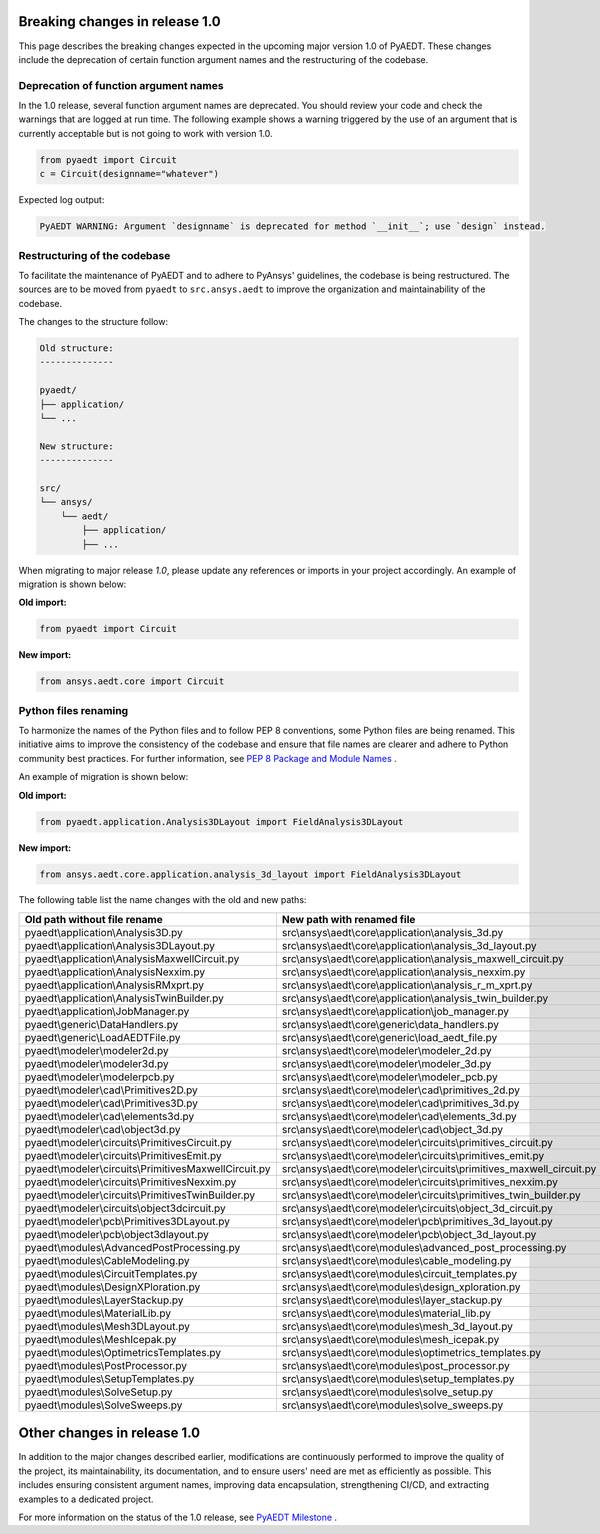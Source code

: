 .. _release_1_0:

Breaking changes in release 1.0
===============================

This page describes the breaking changes expected in the upcoming major version 1.0 of PyAEDT.
These changes include the deprecation of certain function argument names and the restructuring
of the codebase.

Deprecation of function argument names
--------------------------------------

In the 1.0 release, several function argument names are deprecated. You should review 
your code and check the warnings that are logged at run time.
The following example shows a warning triggered by the use of an argument that is currently acceptable but is not going to work with version 1.0.

.. code-block:: python

    from pyaedt import Circuit
    c = Circuit(designname="whatever")

Expected log output:

.. code-block:: text

    PyAEDT WARNING: Argument `designname` is deprecated for method `__init__`; use `design` instead.

Restructuring of the codebase
-----------------------------

To facilitate the maintenance of PyAEDT and to adhere to PyAnsys' guidelines, the codebase
is being restructured. The sources are to be moved from ``pyaedt`` to ``src.ansys.aedt``
to improve the organization and maintainability of the codebase.

The changes to the structure follow:

.. code-block:: text

    Old structure:
    --------------

    pyaedt/
    ├── application/
    └── ...

    New structure:
    --------------

    src/
    └── ansys/
        └── aedt/
            ├── application/
            ├── ...

When migrating to major release `1.0`, please update any references or imports in your project
accordingly. An example of migration is shown below:

**Old import:**

.. code-block:: python

    from pyaedt import Circuit    

**New import:**

.. code-block:: python

    from ansys.aedt.core import Circuit

Python files renaming
---------------------

To harmonize the names of the Python files and to follow PEP 8 conventions, some Python
files are being renamed. This initiative aims to improve the consistency of the codebase
and ensure that file names are clearer and adhere to Python community best practices.
For further information, see
`PEP 8 Package and Module Names <https://peps.python.org/pep-0008/#package-and-module-names>`_ .

An example of migration is shown below:

**Old import:**

.. code-block:: python

    from pyaedt.application.Analysis3DLayout import FieldAnalysis3DLayout

**New import:**

.. code-block:: python

    from ansys.aedt.core.application.analysis_3d_layout import FieldAnalysis3DLayout

The following table list the name changes with the old and new paths:

+----------------------------------------------------------------+--------------------------------------------------------------------------+
| Old path without file rename                                   | New path with renamed file                                               |
+================================================================+==========================================================================+
| pyaedt\\application\\Analysis3D.py                             | src\\ansys\\aedt\\core\\application\\analysis_3d.py                      |
+----------------------------------------------------------------+--------------------------------------------------------------------------+
| pyaedt\\application\\Analysis3DLayout.py                       | src\\ansys\\aedt\\core\\application\\analysis_3d_layout.py               |
+----------------------------------------------------------------+--------------------------------------------------------------------------+
| pyaedt\\application\\AnalysisMaxwellCircuit.py                 | src\\ansys\\aedt\\core\\application\\analysis_maxwell_circuit.py         |
+----------------------------------------------------------------+--------------------------------------------------------------------------+
| pyaedt\\application\\AnalysisNexxim.py                         | src\\ansys\\aedt\\core\\application\\analysis_nexxim.py                  |
+----------------------------------------------------------------+--------------------------------------------------------------------------+
| pyaedt\\application\\AnalysisRMxprt.py                         | src\\ansys\\aedt\\core\\application\\analysis_r_m_xprt.py                |
+----------------------------------------------------------------+--------------------------------------------------------------------------+
| pyaedt\\application\\AnalysisTwinBuilder.py                    | src\\ansys\\aedt\\core\\application\\analysis_twin_builder.py            |
+----------------------------------------------------------------+--------------------------------------------------------------------------+
| pyaedt\\application\\JobManager.py                             | src\\ansys\\aedt\\core\\application\\job_manager.py                      |
+----------------------------------------------------------------+--------------------------------------------------------------------------+
| pyaedt\\generic\\DataHandlers.py                               | src\\ansys\\aedt\\core\\generic\\data_handlers.py                        |
+----------------------------------------------------------------+--------------------------------------------------------------------------+
| pyaedt\\generic\\LoadAEDTFile.py                               | src\\ansys\\aedt\\core\\generic\\load_aedt_file.py                       |
+----------------------------------------------------------------+--------------------------------------------------------------------------+
| pyaedt\\modeler\\modeler2d.py                                  | src\\ansys\\aedt\\core\\modeler\\modeler_2d.py                           |
+----------------------------------------------------------------+--------------------------------------------------------------------------+
| pyaedt\\modeler\\modeler3d.py                                  | src\\ansys\\aedt\\core\\modeler\\modeler_3d.py                           |
+----------------------------------------------------------------+--------------------------------------------------------------------------+
| pyaedt\\modeler\\modelerpcb.py                                 | src\\ansys\\aedt\\core\\modeler\\modeler_pcb.py                          |
+----------------------------------------------------------------+--------------------------------------------------------------------------+
| pyaedt\\modeler\\cad\\Primitives2D.py                          | src\\ansys\\aedt\\core\\modeler\\cad\\primitives_2d.py                   |
+----------------------------------------------------------------+--------------------------------------------------------------------------+
| pyaedt\\modeler\\cad\\Primitives3D.py                          | src\\ansys\\aedt\\core\\modeler\\cad\\primitives_3d.py                   |
+----------------------------------------------------------------+--------------------------------------------------------------------------+
| pyaedt\\modeler\\cad\\elements3d.py                            | src\\ansys\\aedt\\core\\modeler\\cad\\elements_3d.py                     |
+----------------------------------------------------------------+--------------------------------------------------------------------------+
| pyaedt\\modeler\\cad\\object3d.py                              | src\\ansys\\aedt\\core\\modeler\\cad\\object_3d.py                       |
+----------------------------------------------------------------+--------------------------------------------------------------------------+
| pyaedt\\modeler\\circuits\\PrimitivesCircuit.py                | src\\ansys\\aedt\\core\\modeler\\circuits\\primitives_circuit.py         |
+----------------------------------------------------------------+--------------------------------------------------------------------------+
| pyaedt\\modeler\\circuits\\PrimitivesEmit.py                   | src\\ansys\\aedt\\core\\modeler\\circuits\\primitives_emit.py            |
+----------------------------------------------------------------+--------------------------------------------------------------------------+
| pyaedt\\modeler\\circuits\\PrimitivesMaxwellCircuit.py         | src\\ansys\\aedt\\core\\modeler\\circuits\\primitives_maxwell_circuit.py |
+----------------------------------------------------------------+--------------------------------------------------------------------------+
| pyaedt\\modeler\\circuits\\PrimitivesNexxim.py                 | src\\ansys\\aedt\\core\\modeler\\circuits\\primitives_nexxim.py          |
+----------------------------------------------------------------+--------------------------------------------------------------------------+
| pyaedt\\modeler\\circuits\\PrimitivesTwinBuilder.py            | src\\ansys\\aedt\\core\\modeler\\circuits\\primitives_twin_builder.py    |
+----------------------------------------------------------------+--------------------------------------------------------------------------+
| pyaedt\\modeler\\circuits\\object3dcircuit.py                  | src\\ansys\\aedt\\core\\modeler\\circuits\\object_3d_circuit.py          |
+----------------------------------------------------------------+--------------------------------------------------------------------------+
| pyaedt\\modeler\\pcb\\Primitives3DLayout.py                    | src\\ansys\\aedt\\core\\modeler\\pcb\\primitives_3d_layout.py            |
+----------------------------------------------------------------+--------------------------------------------------------------------------+
| pyaedt\\modeler\\pcb\\object3dlayout.py                        | src\\ansys\\aedt\\core\\modeler\\pcb\\object_3d_layout.py                |
+----------------------------------------------------------------+--------------------------------------------------------------------------+
| pyaedt\\modules\\AdvancedPostProcessing.py                     | src\\ansys\\aedt\\core\\modules\\advanced_post_processing.py             |
+----------------------------------------------------------------+--------------------------------------------------------------------------+
| pyaedt\\modules\\CableModeling.py                              | src\\ansys\\aedt\\core\\modules\\cable_modeling.py                       |
+----------------------------------------------------------------+--------------------------------------------------------------------------+
| pyaedt\\modules\\CircuitTemplates.py                           | src\\ansys\\aedt\\core\\modules\\circuit_templates.py                    |
+----------------------------------------------------------------+--------------------------------------------------------------------------+
| pyaedt\\modules\\DesignXPloration.py                           | src\\ansys\\aedt\\core\\modules\\design_xploration.py                    |
+----------------------------------------------------------------+--------------------------------------------------------------------------+
| pyaedt\\modules\\LayerStackup.py                               | src\\ansys\\aedt\\core\\modules\\layer_stackup.py                        |        
+----------------------------------------------------------------+--------------------------------------------------------------------------+
| pyaedt\\modules\\MaterialLib.py                                | src\\ansys\\aedt\\core\\modules\\material_lib.py                         |
+----------------------------------------------------------------+--------------------------------------------------------------------------+
| pyaedt\\modules\\Mesh3DLayout.py                               | src\\ansys\\aedt\\core\\modules\\mesh_3d_layout.py                       |
+----------------------------------------------------------------+--------------------------------------------------------------------------+
| pyaedt\\modules\\MeshIcepak.py                                 | src\\ansys\\aedt\\core\\modules\\mesh_icepak.py                          |
+----------------------------------------------------------------+--------------------------------------------------------------------------+
| pyaedt\\modules\\OptimetricsTemplates.py                       | src\\ansys\\aedt\\core\\modules\\optimetrics_templates.py                |
+----------------------------------------------------------------+--------------------------------------------------------------------------+
| pyaedt\\modules\\PostProcessor.py                              | src\\ansys\\aedt\\core\\modules\\post_processor.py                       |
+----------------------------------------------------------------+--------------------------------------------------------------------------+
| pyaedt\\modules\\SetupTemplates.py                             | src\\ansys\\aedt\\core\\modules\\setup_templates.py                      |
+----------------------------------------------------------------+--------------------------------------------------------------------------+
| pyaedt\\modules\\SolveSetup.py                                 | src\\ansys\\aedt\\core\\modules\\solve_setup.py                          |
+----------------------------------------------------------------+--------------------------------------------------------------------------+
| pyaedt\\modules\\SolveSweeps.py                                | src\\ansys\\aedt\\core\\modules\\solve_sweeps.py                         |
+----------------------------------------------------------------+--------------------------------------------------------------------------+

Other changes in release 1.0
============================

In addition to the major changes described earlier, modifications are continuously performed to
improve the quality of the project, its maintainability, its documentation, and
to ensure users' need are met as efficiently as possible. This includes ensuring
consistent argument names, improving data encapsulation, strengthening CI/CD, and extracting
examples to a dedicated project.

For more information on the status of the 1.0 release, see `PyAEDT Milestone <https://github.com/ansys/pyaedt/milestone/3>`_ .
